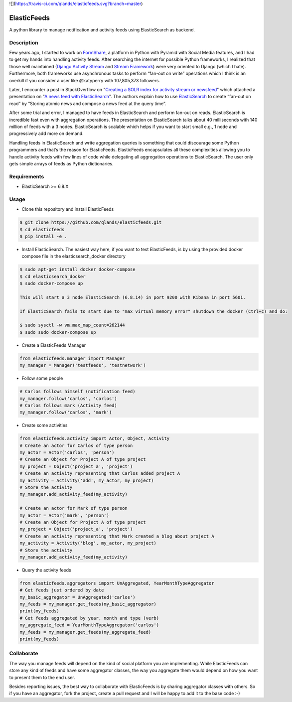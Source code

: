 ![](https://travis-ci.com/qlands/elasticfeeds.svg?branch=master) |coverage|

============
ElasticFeeds
============


A python library to manage notification and activity feeds using ElasticSearch as backend.


Description
===========

Few years ago, I started to work on `FormShare <https://github.com/qlands/FormShare>`_, a platform in Python with Pyramid with Social Media features, and I had to get my hands into handling activity feeds. After searching the internet for possible Python frameworks, I realized that those well maintained (`Django Activity Stream <https://django-activity-stream.readthedocs.io/en/latest/index.html>`_ and `Stream Framework <https://github.com/tschellenbach/Stream-Framework>`_) were very oriented to Django (which I hate). Furthermore, both frameworks use asynchronous tasks to perform “fan-out on write” operations which I think is an overkill if you consider a user like @katyperry with 107,805,373 followers.

Later, I encounter a post in StackOverflow on "`Creating a SOLR index for activity stream or newsfeed <https://stackoverflow.com/questions/44468264/creating-a-solr-index-for-activity-stream-or-newsfeed#comment91900926_44468264>`_" which attached a presentation on "`A news feed with ElasticSearch <http://www.quentinsuire.com/presentations/a-news-feed-with-elasticsearch/#/>`_". The authors explain how to use `ElasticSearch <https://www.elastic.co/products/elasticsearch>`_ to create “fan-out on read” by “Storing atomic news and compose a news feed at the query time”.

After some trial and error, I managed to have feeds in ElasticSearch and perform fan-out on reads. ElasticSearch is incredible fast even with aggregation operations. The presentation on ElasticSearch talks about 40 milliseconds with 140 million of feeds with a 3 nodes. ElasticSearch is scalable which helps if you want to start small e.g., 1 node and progressively add more on demand.

Handling feeds in ElasticSearch and write aggregation queries is something that could discourage some Python programmers and that’s the reason for ElasticFeeds. ElasticFeeds encapsulates all these complexities allowing you to handle activity feeds with few lines of code while delegating all aggregation operations to ElasticSearch. The user only gets simple arrays of feeds as Python dictionaries.


Requirements
============

* ElasticSearch >= 6.8.X

Usage
=====

* Clone this repository and install ElasticFeeds


.. code-block:: bash

    $ git clone https://github.com/qlands/elasticfeeds.git
    $ cd elasticfeeds
    $ pip install -e .

* Install ElasticSearch. The easiest way here, if you want to test ElasticFeeds, is by using the provided docker compose file in the elasticsearch_docker directory

.. code-block:: bash

    $ sudo apt-get install docker docker-compose
    $ cd elasticsearch_docker
    $ sudo docker-compose up

    This will start a 3 node ElasticSearch (6.8.14) in port 9200 with Kibana in port 5601.

    If ElasticSearch fails to start due to "max virtual memory error" shutdown the docker (Ctrl+c) and do:
    
    $ sudo sysctl -w vm.max_map_count=262144
    $ sudo sudo docker-compose up


* Create a ElasticFeeds Manager

.. code-block:: python

    from elasticfeeds.manager import Manager
    my_manager = Manager('testfeeds', 'testnetwork')

* Follow some people

.. code-block:: python

    # Carlos follows himself (notification feed)
    my_manager.follow('carlos', 'carlos')
    # Carlos follows mark (Activity feed)
    my_manager.follow('carlos', 'mark')

* Create some activities

.. code-block:: python

    from elasticfeeds.activity import Actor, Object, Activity
    # Create an actor for Carlos of type person
    my_actor = Actor('carlos', 'person')
    # Create an Object for Project A of type project
    my_project = Object('project_a', 'project')
    # Create an activity representing that Carlos added project A
    my_activity = Activity('add', my_actor, my_project)
    # Store the activity
    my_manager.add_activity_feed(my_activity)
    
    # Create an actor for Mark of type person
    my_actor = Actor('mark', 'person')
    # Create an Object for Project A of type project
    my_project = Object('project_a', 'project')
    # Create an activity representing that Mark created a blog about project A
    my_activity = Activity('blog', my_actor, my_project)
    # Store the activity
    my_manager.add_activity_feed(my_activity)

* Query the activity feeds

.. code-block:: python

    from elasticfeeds.aggregators import UnAggregated, YearMonthTypeAggregator
    # Get feeds just ordered by date
    my_basic_aggregator = UnAggregated('carlos')
    my_feeds = my_manager.get_feeds(my_basic_aggregator)
    print(my_feeds)
    # Get feeds aggregated by year, month and type (verb)
    my_aggregate_feed = YearMonthTypeAggregator('carlos')
    my_feeds = my_manager.get_feeds(my_aggregate_feed)
    print(my_feeds)

Collaborate
===========
The way you manage feeds will depend on the kind of social platform you are implementing. While ElasticFeeds can store any kind of feeds and have some aggregator classes, the way you aggregate them would depend on how you want to present them to the end user.

Besides reporting issues, the best way to collaborate with ElasticFeeds is by sharing aggregator classes with others. So if you have an aggregator, fork the project, create a pull request and I will be happy to add it to the base code :-)

.. |build-status| image:: https://travis-ci.org/qlands/elasticfeeds.svg?branch=master
    :alt: Build status
    :target: https://travis-ci.org/qlands/elasticfeeds

.. |coverage| image:: https://codecov.io/gh/qlands/elasticfeeds/branch/master/graph/badge.svg
    :alt: Coverage
    :target: https://codecov.io/gh/qlands/elasticfeeds
